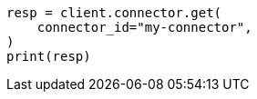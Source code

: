 // This file is autogenerated, DO NOT EDIT
// connector/apis/get-connector-api.asciidoc:71

[source, python]
----
resp = client.connector.get(
    connector_id="my-connector",
)
print(resp)
----
